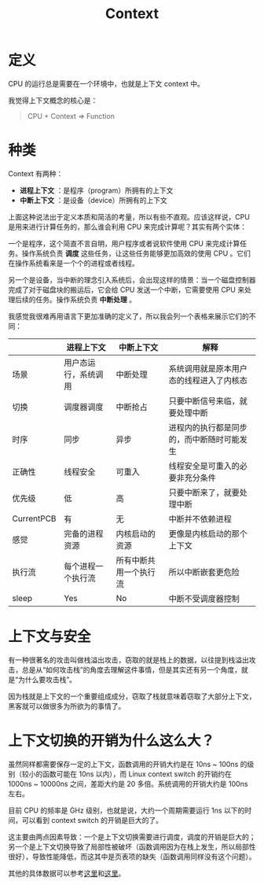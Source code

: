 :PROPERTIES:
:ID:       3efde90e-931e-458e-8a09-c448d0a2ffa1
:ROAM_ALIASES: 上下文
:END:
#+title: Context

* 定义
CPU 的运行总是需要在一个环境中，也就是上下文 context 中。

我觉得上下文概念的核心是：

#+begin_quote
CPU + Context => Function
#+end_quote

* 种类
Context 有两种：

- *进程上下文* ：是程序（program）所拥有的上下文
- *中断上下文* ：是设备（device）所拥有的上下文

上面这种说法出于定义本质和简洁的考量，所以有些不直观。应该这样说，CPU 是用来进行计算任务的，那么谁会利用 CPU 来完成计算呢？其实有两个实体：

一个是程序，这个简直不言自明，用户程序或者说软件使用 CPU 来完成计算任务。操作系统负责 *调度* 这些任务，让这些任务能够更加高效的使用 CPU 。它们在操作系统看来是一个个的进程或者线程。

另一个是设备，当中断的理念引入系统后，会出现这样的情景：当一个磁盘控制器完成了对于磁盘块的搬运后，它会给 CPU 发送一个中断，它需要使用 CPU 来处理后续的任务。操作系统负责 *中断处理* 。

我感觉我很难再用语言下更加准确的定义了，所以我会列一个表格来展示它们的不同：

|            | 进程上下文           | 中断上下文             | 解释                                       |
|------------+----------------------+------------------------+--------------------------------------------|
| 场景       | 用户态运行，系统调用 | 中断处理               | 系统调用就是原本用户态的线程进入了内核态   |
| 切换       | 调度器调度           | 中断抢占               | 只要中断信号来临，就要处理中断             |
| 时序       | 同步                 | 异步                   | 进程内的执行都是同步的，而中断随时可能发生 |
| 正确性     | 线程安全             | 可重入                 | 线程安全是可重入的必要非充分条件           |
| 优先级     | 低                   | 高                     | 只要中断来了，就要处理中断                 |
| CurrentPCB | 有                   | 无                     | 中断并不依赖进程                           |
| 感觉       | 完备的进程资源       | 内核启动的资源         | 更像是内核启动的那个上下文                 |
| 执行流     | 每个进程一个执行流   | 所有中断共用一个执行流 | 所以中断嵌套更危险                         |
| sleep      | Yes                  | No                     | 中断不受调度器控制                         |

* 上下文与安全
有一种很著名的攻击叫做栈溢出攻击，窃取的就是栈上的数据，以往提到栈溢出攻击，总是从“如何攻击栈”的角度去理解这件事情，但是其实还有另一个角度，就是“为什么要攻击栈”。

因为栈就是上下文的一个重要组成成分，窃取了栈就意味着窃取了大部分上下文，黑客就可以做很多为所欲为的事情了。

* 上下文切换的开销为什么这么大？
虽然同样都需要保存一定的上下文，函数调用的开销大约是在 10ns ~ 100ns 的级别（较小的函数可能在 10ns 以内），而 Linux context switch 的开销约在 1000ns ~ 10000ns 之间，差距大约是 20 多倍。系统调用的开销大约是 100ns 左右。

目前 CPU 的频率是 GHz 级别，也就是说，大约一个周期需要运行 1ns 以下的时间，可以看到 context switch 的开销是巨大的了。

这主要由两点因素导致：一个是上下文切换需要进行调度，调度的开销是巨大的；另一个是上下文切换导致了局部性被破坏（函数调用因为在栈上发生，所以局部性很好），导致性能降低，而这其中是页表项的缺失（函数调用同样没有这个问题）。

#+DOWNLOADED: screenshot @ 2024-04-26 11:11:06
[[file:img/2024-04-26_11-11-06_screenshot.png]]

其他的具体数据可以参考[[https://www.cnblogs.com/cdaniu/p/15739058.html][这里]]和[[https://plantegg.github.io/2022/06/05/%E4%B8%8A%E4%B8%8B%E6%96%87%E5%88%87%E6%8D%A2%E5%BC%80%E9%94%80/][这里]]。
